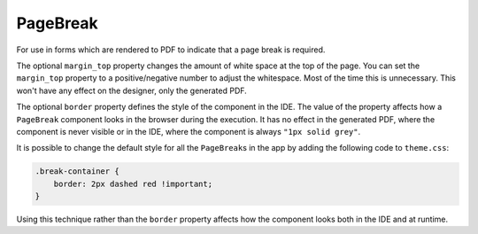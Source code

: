 PageBreak
=========
For use in forms which are rendered to PDF to indicate that a page break is required.

The optional ``margin_top`` property  changes the amount of white space at the top of the page.
You can set the ``margin_top`` property to a positive/negative number to adjust the whitespace.
Most of the time this is unnecessary. This won't have any effect on the designer, only the generated PDF.

The optional ``border`` property defines the style of the component in the IDE.
The value of the property affects how a ``PageBreak`` component looks in the browser during the execution.
It has no effect in the generated PDF, where the component is never visible or in the IDE, where the component
is always ``"1px solid grey"``.

It is possible to change the default style for all the ``PageBreak``\ s in the app by adding the following code to ``theme.css``:

.. code-block:: css

    .break-container {
        border: 2px dashed red !important;
    }

Using this technique rather than the ``border`` property affects how the component looks both in the IDE and at runtime.
